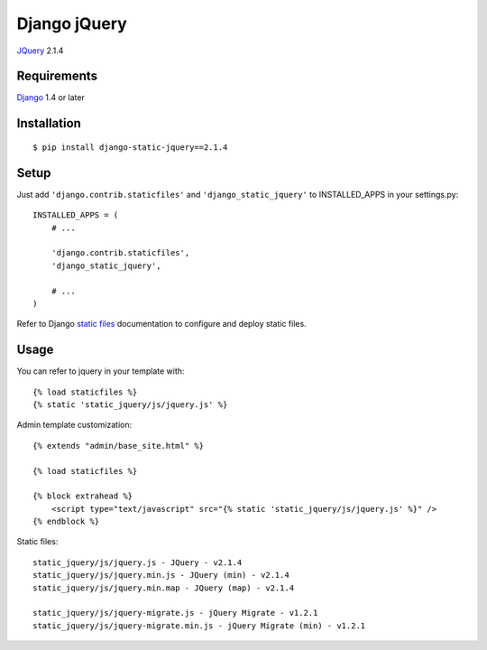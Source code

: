 Django jQuery
=============

`JQuery <http://jquery.com/>`_ 2.1.4

Requirements
------------

`Django <https://www.djangoproject.com/>`_ 1.4 or later


Installation
------------

::

    $ pip install django-static-jquery==2.1.4

Setup
-----

Just add ``'django.contrib.staticfiles'`` and ``'django_static_jquery'`` to INSTALLED_APPS in
your settings.py::

    INSTALLED_APPS = (
        # ...

        'django.contrib.staticfiles',
        'django_static_jquery',

        # ...
    )

Refer to Django `static files <https://docs.djangoproject.com/en/dev/howto/static-files/>`_
documentation to configure and deploy static files.


Usage
-----

You can refer to jquery in your template with::

    {% load staticfiles %}
    {% static 'static_jquery/js/jquery.js' %}

Admin template customization::

    {% extends "admin/base_site.html" %}

    {% load staticfiles %}

    {% block extrahead %}
        <script type="text/javascript" src="{% static 'static_jquery/js/jquery.js' %}" />
    {% endblock %}

Static files::

    static_jquery/js/jquery.js - JQuery - v2.1.4
    static_jquery/js/jquery.min.js - JQuery (min) - v2.1.4
    static_jquery/js/jquery.min.map - JQuery (map) - v2.1.4

    static_jquery/js/jquery-migrate.js - jQuery Migrate - v1.2.1
    static_jquery/js/jquery-migrate.min.js - jQuery Migrate (min) - v1.2.1
